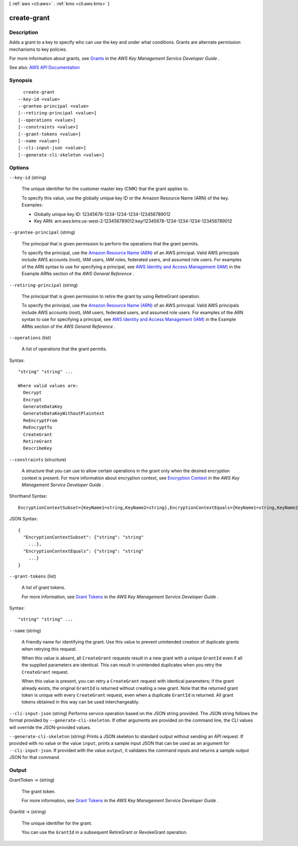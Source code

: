 [ :ref:`aws <cli:aws>` . :ref:`kms <cli:aws kms>` ]

.. _cli:aws kms create-grant:


************
create-grant
************



===========
Description
===========



Adds a grant to a key to specify who can use the key and under what conditions. Grants are alternate permission mechanisms to key policies.

 

For more information about grants, see `Grants <http://docs.aws.amazon.com/kms/latest/developerguide/grants.html>`_ in the *AWS Key Management Service Developer Guide* .



See also: `AWS API Documentation <https://docs.aws.amazon.com/goto/WebAPI/kms-2014-11-01/CreateGrant>`_


========
Synopsis
========

::

    create-grant
  --key-id <value>
  --grantee-principal <value>
  [--retiring-principal <value>]
  [--operations <value>]
  [--constraints <value>]
  [--grant-tokens <value>]
  [--name <value>]
  [--cli-input-json <value>]
  [--generate-cli-skeleton <value>]




=======
Options
=======

``--key-id`` (string)


  The unique identifier for the customer master key (CMK) that the grant applies to.

   

  To specify this value, use the globally unique key ID or the Amazon Resource Name (ARN) of the key. Examples:

   

   
  * Globally unique key ID: 12345678-1234-1234-1234-123456789012 
   
  * Key ARN: arn:aws:kms:us-west-2:123456789012:key/12345678-1234-1234-1234-123456789012 
   

  

``--grantee-principal`` (string)


  The principal that is given permission to perform the operations that the grant permits.

   

  To specify the principal, use the `Amazon Resource Name (ARN) <http://docs.aws.amazon.com/general/latest/gr/aws-arns-and-namespaces.html>`_ of an AWS principal. Valid AWS principals include AWS accounts (root), IAM users, IAM roles, federated users, and assumed role users. For examples of the ARN syntax to use for specifying a principal, see `AWS Identity and Access Management (IAM) <http://docs.aws.amazon.com/general/latest/gr/aws-arns-and-namespaces.html#arn-syntax-iam>`_ in the Example ARNs section of the *AWS General Reference* .

  

``--retiring-principal`` (string)


  The principal that is given permission to retire the grant by using  RetireGrant operation.

   

  To specify the principal, use the `Amazon Resource Name (ARN) <http://docs.aws.amazon.com/general/latest/gr/aws-arns-and-namespaces.html>`_ of an AWS principal. Valid AWS principals include AWS accounts (root), IAM users, federated users, and assumed role users. For examples of the ARN syntax to use for specifying a principal, see `AWS Identity and Access Management (IAM) <http://docs.aws.amazon.com/general/latest/gr/aws-arns-and-namespaces.html#arn-syntax-iam>`_ in the Example ARNs section of the *AWS General Reference* .

  

``--operations`` (list)


  A list of operations that the grant permits.

  



Syntax::

  "string" "string" ...

  Where valid values are:
    Decrypt
    Encrypt
    GenerateDataKey
    GenerateDataKeyWithoutPlaintext
    ReEncryptFrom
    ReEncryptTo
    CreateGrant
    RetireGrant
    DescribeKey





``--constraints`` (structure)


  A structure that you can use to allow certain operations in the grant only when the desired encryption context is present. For more information about encryption context, see `Encryption Context <http://docs.aws.amazon.com/kms/latest/developerguide/encryption-context.html>`_ in the *AWS Key Management Service Developer Guide* .

  



Shorthand Syntax::

    EncryptionContextSubset={KeyName1=string,KeyName2=string},EncryptionContextEquals={KeyName1=string,KeyName2=string}




JSON Syntax::

  {
    "EncryptionContextSubset": {"string": "string"
      ...},
    "EncryptionContextEquals": {"string": "string"
      ...}
  }



``--grant-tokens`` (list)


  A list of grant tokens.

   

  For more information, see `Grant Tokens <http://docs.aws.amazon.com/kms/latest/developerguide/concepts.html#grant_token>`_ in the *AWS Key Management Service Developer Guide* .

  



Syntax::

  "string" "string" ...



``--name`` (string)


  A friendly name for identifying the grant. Use this value to prevent unintended creation of duplicate grants when retrying this request.

   

  When this value is absent, all ``CreateGrant`` requests result in a new grant with a unique ``GrantId`` even if all the supplied parameters are identical. This can result in unintended duplicates when you retry the ``CreateGrant`` request.

   

  When this value is present, you can retry a ``CreateGrant`` request with identical parameters; if the grant already exists, the original ``GrantId`` is returned without creating a new grant. Note that the returned grant token is unique with every ``CreateGrant`` request, even when a duplicate ``GrantId`` is returned. All grant tokens obtained in this way can be used interchangeably.

  

``--cli-input-json`` (string)
Performs service operation based on the JSON string provided. The JSON string follows the format provided by ``--generate-cli-skeleton``. If other arguments are provided on the command line, the CLI values will override the JSON-provided values.

``--generate-cli-skeleton`` (string)
Prints a JSON skeleton to standard output without sending an API request. If provided with no value or the value ``input``, prints a sample input JSON that can be used as an argument for ``--cli-input-json``. If provided with the value ``output``, it validates the command inputs and returns a sample output JSON for that command.



======
Output
======

GrantToken -> (string)

  

  The grant token.

   

  For more information, see `Grant Tokens <http://docs.aws.amazon.com/kms/latest/developerguide/concepts.html#grant_token>`_ in the *AWS Key Management Service Developer Guide* .

  

  

GrantId -> (string)

  

  The unique identifier for the grant.

   

  You can use the ``GrantId`` in a subsequent  RetireGrant or  RevokeGrant operation.

  

  

